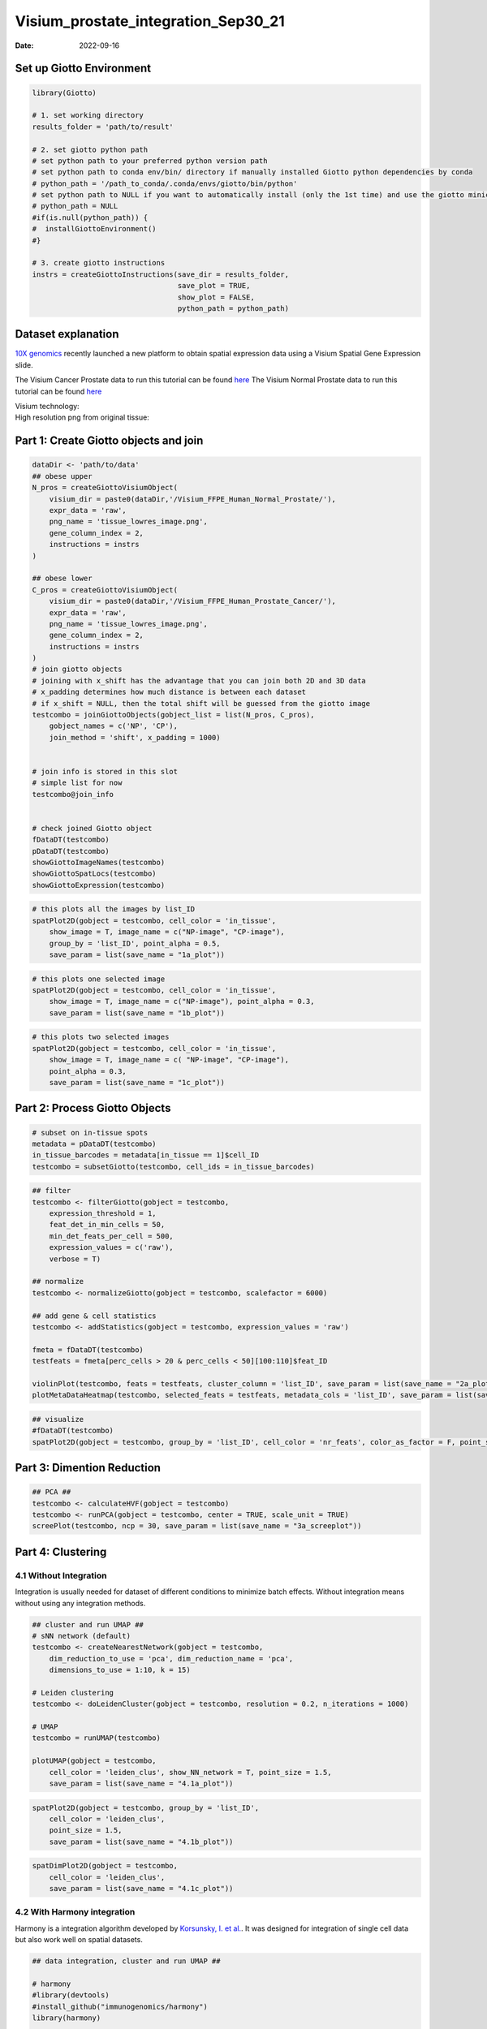 ====================================
Visium_prostate_integration_Sep30_21
====================================

:Date: 2022-09-16

Set up Giotto Environment
=========================

.. container:: cell

   .. code:: r

      library(Giotto)

      # 1. set working directory
      results_folder = 'path/to/result'

      # 2. set giotto python path
      # set python path to your preferred python version path
      # set python path to conda env/bin/ directory if manually installed Giotto python dependencies by conda
      # python_path = '/path_to_conda/.conda/envs/giotto/bin/python'
      # set python path to NULL if you want to automatically install (only the 1st time) and use the giotto miniconda environment
      # python_path = NULL
      #if(is.null(python_path)) {
      #  installGiottoEnvironment()
      #}

      # 3. create giotto instructions
      instrs = createGiottoInstructions(save_dir = results_folder,
                                        save_plot = TRUE,
                                        show_plot = FALSE,
                                        python_path = python_path)

Dataset explanation
===================

`10X genomics <https://www.10xgenomics.com/spatial-transcriptomics/>`__
recently launched a new platform to obtain spatial expression data using
a Visium Spatial Gene Expression slide.

The Visium Cancer Prostate data to run this tutorial can be found
`here <https://www.10xgenomics.com/resources/datasets/human-prostate-cancer-adenocarcinoma-with-invasive-carcinoma-ffpe-1-standard-1-3-0>`__
The Visium Normal Prostate data to run this tutorial can be found
`here <https://www.10xgenomics.com/resources/datasets/normal-human-prostate-ffpe-1-standard-1-3-0>`__

| Visium technology:
| |image1|

| High resolution png from original tissue:
| |image2| |image3|

Part 1: Create Giotto objects and join
======================================

.. container:: cell

   .. code:: r

      dataDir <- 'path/to/data'
      ## obese upper
      N_pros = createGiottoVisiumObject(
          visium_dir = paste0(dataDir,'/Visium_FFPE_Human_Normal_Prostate/'),
          expr_data = 'raw',
          png_name = 'tissue_lowres_image.png',
          gene_column_index = 2,
          instructions = instrs
      )

      ## obese lower
      C_pros = createGiottoVisiumObject(
          visium_dir = paste0(dataDir,'/Visium_FFPE_Human_Prostate_Cancer/'),
          expr_data = 'raw',
          png_name = 'tissue_lowres_image.png',
          gene_column_index = 2,
          instructions = instrs
      )
      # join giotto objects
      # joining with x_shift has the advantage that you can join both 2D and 3D data
      # x_padding determines how much distance is between each dataset
      # if x_shift = NULL, then the total shift will be guessed from the giotto image
      testcombo = joinGiottoObjects(gobject_list = list(N_pros, C_pros),
          gobject_names = c('NP', 'CP'),
          join_method = 'shift', x_padding = 1000)


      # join info is stored in this slot
      # simple list for now
      testcombo@join_info


      # check joined Giotto object
      fDataDT(testcombo)
      pDataDT(testcombo)
      showGiottoImageNames(testcombo)
      showGiottoSpatLocs(testcombo)
      showGiottoExpression(testcombo)

.. container:: cell

   .. code:: r

      # this plots all the images by list_ID
      spatPlot2D(gobject = testcombo, cell_color = 'in_tissue',
          show_image = T, image_name = c("NP-image", "CP-image"),
          group_by = 'list_ID', point_alpha = 0.5,
          save_param = list(save_name = "1a_plot"))

.. image:: /images/images_pkgdown/visium_prostate_integration/vignette_sep29_2021/1a_plot.png
   :width: 50.0%

.. container:: cell

   .. code:: r

      # this plots one selected image
      spatPlot2D(gobject = testcombo, cell_color = 'in_tissue',
          show_image = T, image_name = c("NP-image"), point_alpha = 0.3,
          save_param = list(save_name = "1b_plot"))

.. image:: /images/images_pkgdown/visium_prostate_integration/vignette_sep29_2021/1b_plot.png
   :width: 50.0%

.. container:: cell

   .. code:: r

      # this plots two selected images
      spatPlot2D(gobject = testcombo, cell_color = 'in_tissue',
          show_image = T, image_name = c( "NP-image", "CP-image"),
          point_alpha = 0.3,
          save_param = list(save_name = "1c_plot"))

.. image:: /images/images_pkgdown/visium_prostate_integration/vignette_sep29_2021/1c_plot.png
   :width: 50.0%

Part 2: Process Giotto Objects
==============================

.. container:: cell

   .. code:: r

      # subset on in-tissue spots
      metadata = pDataDT(testcombo)
      in_tissue_barcodes = metadata[in_tissue == 1]$cell_ID
      testcombo = subsetGiotto(testcombo, cell_ids = in_tissue_barcodes)

.. container:: cell

   .. code:: r

      ## filter
      testcombo <- filterGiotto(gobject = testcombo,
          expression_threshold = 1,
          feat_det_in_min_cells = 50,
          min_det_feats_per_cell = 500,
          expression_values = c('raw'),
          verbose = T)

      ## normalize
      testcombo <- normalizeGiotto(gobject = testcombo, scalefactor = 6000)

      ## add gene & cell statistics
      testcombo <- addStatistics(gobject = testcombo, expression_values = 'raw')

      fmeta = fDataDT(testcombo)
      testfeats = fmeta[perc_cells > 20 & perc_cells < 50][100:110]$feat_ID

      violinPlot(testcombo, feats = testfeats, cluster_column = 'list_ID', save_param = list(save_name = "2a_plot"))
      plotMetaDataHeatmap(testcombo, selected_feats = testfeats, metadata_cols = 'list_ID', save_param = list(save_name = "2b_plot"))

|image4| |image5|

.. container:: cell

   .. code:: r

      ## visualize
      #fDataDT(testcombo)
      spatPlot2D(gobject = testcombo, group_by = 'list_ID', cell_color = 'nr_feats', color_as_factor = F, point_size = 0.75, save_param = list(save_name = "2c_plot"))

.. image:: /images/images_pkgdown/visium_prostate_integration/vignette_sep29_2021/2c_plot.png
   :width: 50.0%

Part 3: Dimention Reduction
===========================

.. container:: cell

   .. code:: r

      ## PCA ##
      testcombo <- calculateHVF(gobject = testcombo)
      testcombo <- runPCA(gobject = testcombo, center = TRUE, scale_unit = TRUE)
      screePlot(testcombo, ncp = 30, save_param = list(save_name = "3a_screeplot"))

.. image:: /images/images_pkgdown/visium_prostate_integration/vignette_sep29_2021/3a_screeplot.png
   :width: 50.0%

Part 4: Clustering
==================

4.1 Without Integration
-----------------------

Integration is usually needed for dataset of different conditions to
minimize batch effects. Without integration means without using any
integration methods.

.. container:: cell

   .. code:: r

      ## cluster and run UMAP ##
      # sNN network (default)
      testcombo <- createNearestNetwork(gobject = testcombo,
          dim_reduction_to_use = 'pca', dim_reduction_name = 'pca',
          dimensions_to_use = 1:10, k = 15)

      # Leiden clustering
      testcombo <- doLeidenCluster(gobject = testcombo, resolution = 0.2, n_iterations = 1000)

      # UMAP
      testcombo = runUMAP(testcombo)

      plotUMAP(gobject = testcombo,
          cell_color = 'leiden_clus', show_NN_network = T, point_size = 1.5,
          save_param = list(save_name = "4.1a_plot"))

.. image:: /images/images_pkgdown/visium_prostate_integration/vignette_sep29_2021/4.1a_plot.png
   :width: 50.0%

.. container:: cell

   .. code:: r

      spatPlot2D(gobject = testcombo, group_by = 'list_ID',
          cell_color = 'leiden_clus',
          point_size = 1.5,
          save_param = list(save_name = "4.1b_plot"))

.. image:: /images/images_pkgdown/visium_prostate_integration/vignette_sep29_2021/4.1b_plot.png
   :width: 50.0%

.. container:: cell

   .. code:: r

      spatDimPlot2D(gobject = testcombo,
          cell_color = 'leiden_clus',
          save_param = list(save_name = "4.1c_plot"))

.. image:: /images/images_pkgdown/visium_prostate_integration/vignette_sep29_2021/4.1c_plot.png
   :width: 50.0%

4.2 With Harmony integration
----------------------------

Harmony is a integration algorithm developed by `Korsunsky, I. et
al. <https://www.nature.com/articles/s41592-019-0619-0>`__. It was
designed for integration of single cell data but also work well on
spatial datasets.

.. container:: cell

   .. code:: r

      ## data integration, cluster and run UMAP ##

      # harmony
      #library(devtools)
      #install_github("immunogenomics/harmony")
      library(harmony)

      ## run harmony integration
      testcombo = runGiottoHarmony(testcombo, vars_use = 'list_ID', do_pca = F)


      ## sNN network (default)
      testcombo <- createNearestNetwork(gobject = testcombo,
          dim_reduction_to_use = 'harmony', dim_reduction_name = 'harmony', name = 'NN.harmony',
          dimensions_to_use = 1:10, k = 15)

      ## Leiden clustering
      testcombo <- doLeidenCluster(gobject = testcombo,
          network_name = 'NN.harmony', resolution = 0.2, n_iterations = 1000, name = 'leiden_harmony')

      # UMAP dimension reduction
      testcombo = runUMAP(testcombo, dim_reduction_name = 'harmony', dim_reduction_to_use = 'harmony', name = 'umap_harmony')


      plotUMAP(gobject = testcombo,
          dim_reduction_name = 'umap_harmony',
          cell_color = 'leiden_harmony', 
          show_NN_network = F, 
          point_size = 1.5,
          save_param = list(save_name = "4.2a_plot"))
      # If you want to show NN network information, you will need to specify these arguments in the plotUMAP function
      # show_NN_network = T, nn_network_to_use = 'sNN' , network_name = 'NN.harmony'

.. image:: /images/images_pkgdown/visium_prostate_integration/vignette_sep29_2021/4.2a_plot.png
   :width: 50.0%

.. container:: cell

   .. code:: r

      spatPlot2D(gobject = testcombo, group_by = 'list_ID',
          cell_color = 'leiden_harmony',
          point_size = 1.5,
          save_param = list(save_name = "4.2b_plot"))

.. image:: /images/images_pkgdown/visium_prostate_integration/vignette_sep29_2021/4.2b_plot.png
   :width: 50.0%

.. container:: cell

   .. code:: r

      spatDimPlot2D(gobject = testcombo,
          dim_reduction_to_use = 'umap', dim_reduction_name = 'umap_harmony',
          cell_color = 'leiden_harmony',
          save_param = list(save_name = "4.2c_plot"))

.. image:: /images/images_pkgdown/visium_prostate_integration/vignette_sep29_2021/4.2c_plot.png
   :width: 50.0%

.. container:: cell

   .. code:: r

      # compare to previous results
      spatPlot2D(gobject = testcombo,
          cell_color = 'leiden_clus', 
          save_param = list(save_name = "4_w_o_integration_plot"))
      spatPlot2D(gobject = testcombo,
          cell_color = 'leiden_harmony',
          save_param = list(save_name = "4_w_integration_plot"))

|image6| |image7|

Part 5: Cell type annotation
============================

| Visium spatial transcriptomics does not provide single-cell
  resolution, making cell type annotation a harder problem. Giotto
  provides several ways to calculate enrichment of specific cell-type
  signature gene list:
| - PAGE
| - hypergeometric test
| - Rank
| - `DWLS
  Deconvolution <https://genomebiology.biomedcentral.com/articles/10.1186/s13059-021-02362-7>`__

This is also the easiest way to integrate Visium datasets with single
cell data. Example shown here is from `Ma et
al. <https://pubmed.ncbi.nlm.nih.gov/33032611/>`__ from two prostate
cancer patients. The raw dataset can be found
`here <https://www.ncbi.nlm.nih.gov/geo/query/acc.cgi?acc=GSE157703>`__
Giotto_SC is processed variable in the `single cell RNAseq
tutorial <https://giottosuite.com/articles/singlecell_prostate_standard_Sep29_21.html>`__.
You can also get access to the processed files of this dataset using
getSpatialDataset

.. container:: cell

   .. code:: r

      # download data to results directory ####
      # if wget is installed, set method = 'wget'
      # if you run into authentication issues with wget, then add " extra = '--no-check-certificate' "
      getSpatialDataset(dataset = 'Human_PCa_scRNAseq', directory = results_folder)

      sc_expression = paste0(results_folder, "/prostate_sc_expression_matrix.csv.gz")
      sc_metadata = paste(results_folder,"/prostate_sc_metadata.csv")

      giotto_SC <- createGiottoObject(
        expression = sc_expression,
        instructions = instrs
      )

      giotto_SC <- addCellMetadata(giotto_SC, 
                                   new_metadata = data.table::fread(sc_metadata))

      giotto_SC<- normalizeGiotto(giotto_SC)

5.1 PAGE enrichment
-------------------

.. container:: cell

   .. code:: r

      # Create PAGE matrix
      # PAGE matrix should be a binary matrix with each row represent a gene marker and each column represent a cell type
      # markers_scran is generated from single cell analysis ()
      markers_scran = findMarkers_one_vs_all(gobject=giotto_SC, method="scran",
                                             expression_values="normalized", cluster_column='prostate_labels', min_feats=3)
      top_markers <- markers_scran[, head(.SD, 10), by="cluster"]
      celltypes<-levels(factor(markers_scran$cluster))
      sign_list<-list()
      for (i in 1:length(celltypes)){
        sign_list[[i]]<-top_markers[which(top_markers$cluster == celltypes[i]),]$feats
      }

      PAGE_matrix = makeSignMatrixPAGE(sign_names = celltypes,
                                       sign_list = sign_list)

.. container:: cell

   .. code:: r

      testcombo = runPAGEEnrich(gobject = testcombo,
                                sign_matrix = PAGE_matrix,
                                min_overlap_genes = 2)

      cell_types_subset = colnames(PAGE_matrix)

      # Plot PAGE enrichment result
      spatCellPlot(gobject = testcombo,
                   spat_enr_names = 'PAGE',
                   cell_annotation_values = cell_types_subset[1:4],
                   cow_n_col = 2,coord_fix_ratio = NULL, point_size = 1.25,
                   save_param = list(save_name = "5a_PAGE_plot"))

.. image:: /images/images_pkgdown/visium_prostate_integration/vignette_sep29_2021/5a_PAGE_plot.png
   :width: 50.0%

5.2 Hypergeometric test
-----------------------

.. container:: cell

   .. code:: r

      testcombo = runHyperGeometricEnrich(gobject = testcombo,
                                          expression_values = "normalized",
                                          sign_matrix = PAGE_matrix)
      cell_types_subset = colnames(PAGE_matrix)
      spatCellPlot(gobject = testcombo, 
                   spat_enr_names = 'hypergeometric',
                   cell_annotation_values = cell_types_subset[1:4],
                   cow_n_col = 2,coord_fix_ratio = NULL, point_size = 1.75,
                   save_param = list(save_name = "5b_HyperGeometric_plot"))

.. image:: /images/images_pkgdown/visium_prostate_integration/vignette_sep29_2021/5b_HyperGeometric_plot.png
   :width: 50.0%

5.3 Rank Enrichment
-------------------

.. container:: cell

   .. code:: r

      # Create rank matrix, not that rank matrix is different from PAGE
      # A count matrix and a vector for all cell labels will be needed
      rank_matrix = makeSignMatrixRank(sc_matrix = get_expression_values(giotto_SC,values = "normalized"),
                                       sc_cluster_ids = pDataDT(giotto_SC)$prostate_label)
      colnames(rank_matrix)<-levels(factor(pDataDT(giotto_SC)$prostate_label))
      testcombo = runRankEnrich(gobject = testcombo, sign_matrix = rank_matrix,expression_values = "normalized")

      # Plot Rank enrichment result
      spatCellPlot2D(gobject = testcombo,
                     spat_enr_names = 'rank',
                     cell_annotation_values = cell_types_subset[1:4],
                     cow_n_col = 2,coord_fix_ratio = NULL, point_size = 1,
                     save_param = list(save_name = "5c_Rank_plot"))

.. image:: /images/images_pkgdown/visium_prostate_integration/vignette_sep29_2021/5c_Rank_plot.png
   :width: 50.0%

5.4 DWLS Deconvolution
----------------------

.. container:: cell

   .. code:: r

      # Create DWLS matrix, not that DWLS matrix is different from PAGE and rank
      # A count matrix a vector for a list of gene signatures and a vector for all cell labels will be needed
      DWLS_matrix<-makeSignMatrixDWLSfromMatrix(matrix = as.matrix(get_expression_values(giotto_SC,values = "normalized")),
                                                cell_type = pDataDT(giotto_SC)$prostate_label,
                                                sign_gene = top_markers$feats)
      testcombo = runDWLSDeconv(gobject = testcombo, sign_matrix = DWLS_matrix)


      # Plot DWLS deconvolution result
      spatCellPlot2D(gobject = testcombo,
                     spat_enr_names = 'DWLS',
                     cell_annotation_values = levels(factor(pDataDT(giotto_SC)$prostate_label))[1:4],
                     cow_n_col = 2,coord_fix_ratio = NULL, point_size = 1,
                     save_param = list(save_name = "5d_DWLS_plot"))

.. image:: /images/images_pkgdown/visium_prostate_integration/vignette_sep29_2021/5d_DWLS_plot.png
   :width: 50.0%

.. |image1| image:: /images/images_pkgdown/general_figs/visium_technology.png
   :width: 50.0%
.. |image2| image:: /images/images_pkgdown/general_figs/Visium_FFPE_Human_Normal_Prostate_image.png
   :width: 50.0%
.. |image3| image:: /images/images_pkgdown/general_figs/Visium_FFPE_Human_Prostate_Cancer_image.png
   :width: 50.0%
.. |image4| image:: /images/images_pkgdown/visium_prostate_integration/vignette_sep29_2021/2a_plot.png
   :width: 50.0%
.. |image5| image:: /images/images_pkgdown/visium_prostate_integration/vignette_sep29_2021/2b_plot.png
   :width: 50.0%
.. |image6| image:: /images/images_pkgdown/visium_prostate_integration/vignette_sep29_2021/4_w_o_integration_plot.png
   :width: 50.0%
.. |image7| image:: /images/images_pkgdown/visium_prostate_integration/vignette_sep29_2021/4_w_integration_plot.png
   :width: 50.0%
